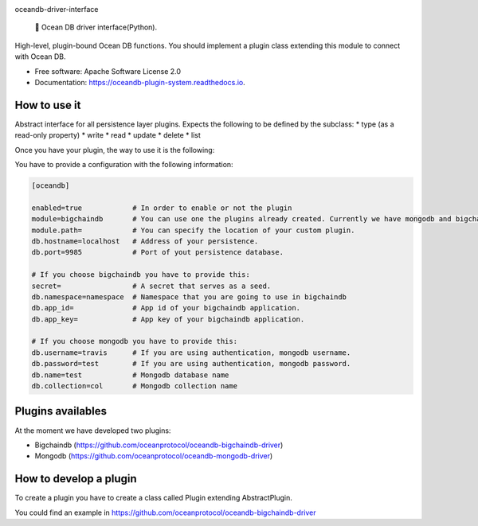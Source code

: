 |banner|

.. raw:: html

   <h1 align="center">

oceandb-driver-interface

.. raw:: html

   </h1>

..

    🐳 Ocean DB driver interface(Python).

.. |banner| image:: docs/imgs/repo-banner@2x.png
   :target: https://oceanprotocol.com

.. image:: https://img.shields.io/pypi/v/oceandb-driver-interface.svg
        :target: https://pypi.python.org/pypi/oceandb-driver-interface

.. image:: https://img.shields.io/travis/oceanprotocol/oceandb-driver-interface.svg
        :target: https://travis-ci.com/oceanprotocol/oceandb-driver-interface

.. image:: https://readthedocs.org/projects/oceandb-driver-interface/badge/?version=latest
        :target: https://oceandb-driver-interface.readthedocs.io/en/latest/?badge=latest
        :alt: Documentation Status


High-level, plugin-bound Ocean DB functions. You should implement a plugin class extending this module to connect with Ocean DB.

* Free software: Apache Software License 2.0
* Documentation: https://oceandb-plugin-system.readthedocs.io.


How to use it
-------------

Abstract interface for all persistence layer plugins.
Expects the following to be defined by the subclass:
* type (as a read-only property)
* write
* read
* update
* delete
* list

Once you have your plugin, the way to use it is the following:


You have to provide a configuration with the following information:

.. code-block:: python

    [oceandb]

    enabled=true            # In order to enable or not the plugin
    module=bigchaindb       # You can use one the plugins already created. Currently we have mongodb and bigchaindb.
    module.path=            # You can specify the location of your custom plugin.
    db.hostname=localhost   # Address of your persistence.
    db.port=9985            # Port of yout persistence database.

    # If you choose bigchaindb you have to provide this:
    secret=                 # A secret that serves as a seed.
    db.namespace=namespace  # Namespace that you are going to use in bigchaindb
    db.app_id=              # App id of your bigchaindb application.
    db.app_key=             # App key of your bigchaindb application.

    # If you choose mongodb you have to provide this:
    db.username=travis      # If you are using authentication, mongodb username.
    db.password=test        # If you are using authentication, mongodb password.
    db.name=test            # Mongodb database name
    db.collection=col       # Mongodb collection name


..


Plugins availables
------------------

At the moment we have developed two plugins:

* Bigchaindb (https://github.com/oceanprotocol/oceandb-bigchaindb-driver)
* Mongodb (https://github.com/oceanprotocol/oceandb-mongodb-driver)


How to develop a plugin
-----------------------

To create a plugin you have to create a class called Plugin extending AbstractPlugin.

You could find an example in https://github.com/oceanprotocol/oceandb-bigchaindb-driver


